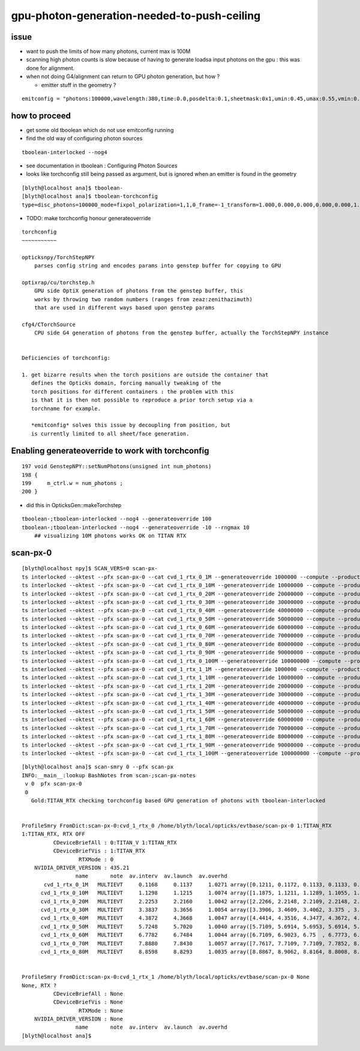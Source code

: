 gpu-photon-generation-needed-to-push-ceiling
================================================

issue
-------

* want to push the limits of how many photons, current max is 100M
* scanning high photon counts is slow because of having to generate
  loadsa input photons on the gpu : this was done for alignment. 
* when not doing G4/alignment can return to GPU photon generation, but how ? 

  * emitter stuff in the geometry ?

::

   emitconfig = "photons:100000,wavelength:380,time:0.0,posdelta:0.1,sheetmask:0x1,umin:0.45,umax:0.55,vmin:0.45,vmax:0.55" 



how to proceed
------------------

* get some old tboolean which do not use emitconfig running 
* find the old way of configuring photon sources

::

   tboolean-interlocked --nog4



* see documentation in tboolean : Configuring Photon Sources 
* looks like torchconfig still being passed as argument, 
  but is ignored when an emitter is found in the geometry 


::

    [blyth@localhost ana]$ tboolean-
    [blyth@localhost ana]$ tboolean-torchconfig
    type=disc_photons=100000_mode=fixpol_polarization=1,1,0_frame=-1_transform=1.000,0.000,0.000,0.000,0.000,1.000,0.000,0.000,0.000,0.000,1.000,0.000,0.000,0.000,0.000,1.000_source=0,0,599_target=0,0,0_time=0.1_radius=300_distance=200_zenithazimuth=0,1,0,1_material=Vacuum_wavelength=500



* TODO: make torchconfig honour generateoverride


::

    torchconfig
    ~~~~~~~~~~~

    opticksnpy/TorchStepNPY 
        parses config string and encodes params into genstep buffer for copying to GPU 

    optixrap/cu/torchstep.h
        GPU side OptiX generation of photons from the genstep buffer, this 
        works by throwing two random numbers (ranges from zeaz:zenithazimuth)
        that are used in different ways based upon genstep params  

    cfg4/CTorchSource
        CPU side G4 generation of photons from the genstep buffer, actually the TorchStepNPY instance


    Deficiencies of torchconfig:

    1. get bizarre results when the torch positions are outside the container that 
       defines the Opticks domain, forcing manually tweaking of the 
       torch positions for different containers : the problem with this
       is that it is then not possible to reproduce a prior torch setup via a 
       torchname for example. 

       *emitconfig* solves this issue by decoupling from position, but 
       is currently limited to all sheet/face generation.




Enabling generateoverride to work with torchconfig
------------------------------------------------------

::

    197 void GenstepNPY::setNumPhotons(unsigned int num_photons)
    198 {
    199     m_ctrl.w = num_photons ;
    200 }



* did this in OpticksGen::makeTorchstep

::

    tboolean-;tboolean-interlocked --nog4 --generateoverride 100 
    tboolean-;tboolean-interlocked --nog4 --generateoverride -10 --rngmax 10
        ## visualizing 10M photons works OK on TITAN RTX



scan-px-0
--------------

::

    [blyth@localhost npy]$ SCAN_VERS=0 scan-px-
    ts interlocked --oktest --pfx scan-px-0 --cat cvd_1_rtx_0_1M --generateoverride 1000000 --compute --production --savehit --multievent 10 --xanalytic --rngmax 3 --cvd 1 --rtx 0
    ts interlocked --oktest --pfx scan-px-0 --cat cvd_1_rtx_0_10M --generateoverride 10000000 --compute --production --savehit --multievent 10 --xanalytic --rngmax 10 --cvd 1 --rtx 0
    ts interlocked --oktest --pfx scan-px-0 --cat cvd_1_rtx_0_20M --generateoverride 20000000 --compute --production --savehit --multievent 10 --xanalytic --rngmax 100 --cvd 1 --rtx 0
    ts interlocked --oktest --pfx scan-px-0 --cat cvd_1_rtx_0_30M --generateoverride 30000000 --compute --production --savehit --multievent 10 --xanalytic --rngmax 100 --cvd 1 --rtx 0
    ts interlocked --oktest --pfx scan-px-0 --cat cvd_1_rtx_0_40M --generateoverride 40000000 --compute --production --savehit --multievent 10 --xanalytic --rngmax 100 --cvd 1 --rtx 0
    ts interlocked --oktest --pfx scan-px-0 --cat cvd_1_rtx_0_50M --generateoverride 50000000 --compute --production --savehit --multievent 10 --xanalytic --rngmax 100 --cvd 1 --rtx 0
    ts interlocked --oktest --pfx scan-px-0 --cat cvd_1_rtx_0_60M --generateoverride 60000000 --compute --production --savehit --multievent 10 --xanalytic --rngmax 100 --cvd 1 --rtx 0
    ts interlocked --oktest --pfx scan-px-0 --cat cvd_1_rtx_0_70M --generateoverride 70000000 --compute --production --savehit --multievent 10 --xanalytic --rngmax 100 --cvd 1 --rtx 0
    ts interlocked --oktest --pfx scan-px-0 --cat cvd_1_rtx_0_80M --generateoverride 80000000 --compute --production --savehit --multievent 10 --xanalytic --rngmax 100 --cvd 1 --rtx 0
    ts interlocked --oktest --pfx scan-px-0 --cat cvd_1_rtx_0_90M --generateoverride 90000000 --compute --production --savehit --multievent 10 --xanalytic --rngmax 100 --cvd 1 --rtx 0
    ts interlocked --oktest --pfx scan-px-0 --cat cvd_1_rtx_0_100M --generateoverride 100000000 --compute --production --savehit --multievent 10 --xanalytic --rngmax 100 --cvd 1 --rtx 0
    ts interlocked --oktest --pfx scan-px-0 --cat cvd_1_rtx_1_1M --generateoverride 1000000 --compute --production --savehit --multievent 10 --xanalytic --rngmax 3 --cvd 1 --rtx 1
    ts interlocked --oktest --pfx scan-px-0 --cat cvd_1_rtx_1_10M --generateoverride 10000000 --compute --production --savehit --multievent 10 --xanalytic --rngmax 10 --cvd 1 --rtx 1
    ts interlocked --oktest --pfx scan-px-0 --cat cvd_1_rtx_1_20M --generateoverride 20000000 --compute --production --savehit --multievent 10 --xanalytic --rngmax 100 --cvd 1 --rtx 1
    ts interlocked --oktest --pfx scan-px-0 --cat cvd_1_rtx_1_30M --generateoverride 30000000 --compute --production --savehit --multievent 10 --xanalytic --rngmax 100 --cvd 1 --rtx 1
    ts interlocked --oktest --pfx scan-px-0 --cat cvd_1_rtx_1_40M --generateoverride 40000000 --compute --production --savehit --multievent 10 --xanalytic --rngmax 100 --cvd 1 --rtx 1
    ts interlocked --oktest --pfx scan-px-0 --cat cvd_1_rtx_1_50M --generateoverride 50000000 --compute --production --savehit --multievent 10 --xanalytic --rngmax 100 --cvd 1 --rtx 1
    ts interlocked --oktest --pfx scan-px-0 --cat cvd_1_rtx_1_60M --generateoverride 60000000 --compute --production --savehit --multievent 10 --xanalytic --rngmax 100 --cvd 1 --rtx 1
    ts interlocked --oktest --pfx scan-px-0 --cat cvd_1_rtx_1_70M --generateoverride 70000000 --compute --production --savehit --multievent 10 --xanalytic --rngmax 100 --cvd 1 --rtx 1
    ts interlocked --oktest --pfx scan-px-0 --cat cvd_1_rtx_1_80M --generateoverride 80000000 --compute --production --savehit --multievent 10 --xanalytic --rngmax 100 --cvd 1 --rtx 1
    ts interlocked --oktest --pfx scan-px-0 --cat cvd_1_rtx_1_90M --generateoverride 90000000 --compute --production --savehit --multievent 10 --xanalytic --rngmax 100 --cvd 1 --rtx 1
    ts interlocked --oktest --pfx scan-px-0 --cat cvd_1_rtx_1_100M --generateoverride 100000000 --compute --production --savehit --multievent 10 --xanalytic --rngmax 100 --cvd 1 --rtx 1


::

    [blyth@localhost ana]$ scan-smry 0 --pfx scan-px 
    INFO:__main__:lookup BashNotes from scan-;scan-px-notes 
     v 0  pfx scan-px-0 
     0
       Gold:TITAN_RTX checking torchconfig based GPU generation of photons with tboolean-interlocked  


    ProfileSmry FromDict:scan-px-0:cvd_1_rtx_0 /home/blyth/local/opticks/evtbase/scan-px-0 1:TITAN_RTX 
    1:TITAN_RTX, RTX OFF
              CDeviceBriefAll : 0:TITAN_V 1:TITAN_RTX 
              CDeviceBriefVis : 1:TITAN_RTX 
                      RTXMode : 0 
        NVIDIA_DRIVER_VERSION : 435.21 
                     name       note  av.interv  av.launch  av.overhd                                             launch 
           cvd_1_rtx_0_1M   MULTIEVT     0.1168     0.1137     1.0271 array([0.1211, 0.1172, 0.1133, 0.1133, 0.1094, 0.1133, 0.1094, 0.1133, 0.1133, 0.1133], dtype=float32) 
          cvd_1_rtx_0_10M   MULTIEVT     1.1298     1.1215     1.0074 array([1.1875, 1.1211, 1.1289, 1.1055, 1.1016, 1.1055, 1.1133, 1.125 , 1.1172, 1.1094], dtype=float32) 
          cvd_1_rtx_0_20M   MULTIEVT     2.2253     2.2160     1.0042 array([2.2266, 2.2148, 2.2109, 2.2148, 2.2148, 2.2109, 2.207 , 2.2305, 2.2148, 2.2148], dtype=float32) 
          cvd_1_rtx_0_30M   MULTIEVT     3.3837     3.3656     1.0054 array([3.3906, 3.4609, 3.4062, 3.375 , 3.3359, 3.3242, 3.3359, 3.332 , 3.3477, 3.3477], dtype=float32) 
          cvd_1_rtx_0_40M   MULTIEVT     4.3872     4.3668     1.0047 array([4.4414, 4.3516, 4.3477, 4.3672, 4.375 , 4.3594, 4.3555, 4.3516, 4.3633, 4.3555], dtype=float32) 
          cvd_1_rtx_0_50M   MULTIEVT     5.7248     5.7020     1.0040 array([5.7109, 5.6914, 5.6953, 5.6914, 5.6836, 5.7266, 5.7109, 5.707 , 5.707 , 5.6953], dtype=float32) 
          cvd_1_rtx_0_60M   MULTIEVT     6.7782     6.7484     1.0044 array([6.7109, 6.9023, 6.75  , 6.7773, 6.7266, 6.7305, 6.75  , 6.7148, 6.7188, 6.7031], dtype=float32) 
          cvd_1_rtx_0_70M   MULTIEVT     7.8880     7.8430     1.0057 array([7.7617, 7.7109, 7.7109, 7.7852, 8.3906, 8.082 , 7.7227, 7.7969, 7.75  , 7.7188], dtype=float32) 
          cvd_1_rtx_0_80M   MULTIEVT     8.8598     8.8293     1.0035 array([8.8867, 8.9062, 8.8164, 8.8008, 8.8047, 8.8008, 8.7969, 8.8008, 8.8242, 8.8555], dtype=float32) 


    ProfileSmry FromDict:scan-px-0:cvd_1_rtx_1 /home/blyth/local/opticks/evtbase/scan-px-0 None 
    None, RTX ?
              CDeviceBriefAll : None 
              CDeviceBriefVis : None 
                      RTXMode : None 
        NVIDIA_DRIVER_VERSION : None 
                     name       note  av.interv  av.launch  av.overhd                                             launch 
    [blyth@localhost ana]$ 




